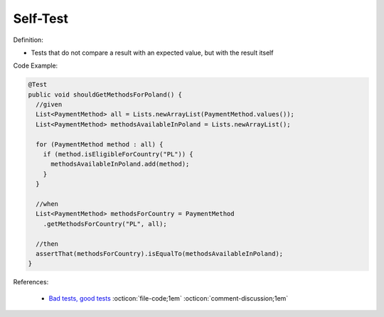 Self-Test
^^^^^
Definition:

* Tests that do not compare a result with an expected value, but with the result itself


Code Example:

.. code-block:: java

  @Test
  public void shouldGetMethodsForPoland() {
    //given
    List<PaymentMethod> all = Lists.newArrayList(PaymentMethod.values());
    List<PaymentMethod> methodsAvailableInPoland = Lists.newArrayList();

    for (PaymentMethod method : all) {
      if (method.isEligibleForCountry("PL")) {
        methodsAvailableInPoland.add(method);
      }
    }

    //when
    List<PaymentMethod> methodsForCountry = PaymentMethod
      .getMethodsForCountry("PL", all);
      
    //then
    assertThat(methodsForCountry).isEqualTo(methodsAvailableInPoland);
  }

References:

 * `Bad tests, good tests <http://kaczanowscy.pl/books/bad_tests_good_tests.html>`_ :octicon:`file-code;1em` :octicon:`comment-discussion;1em`

